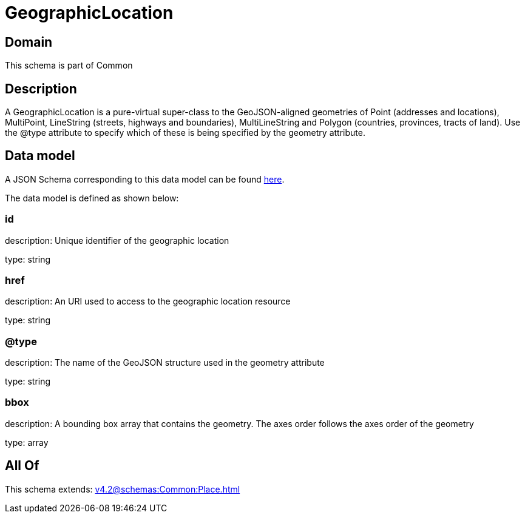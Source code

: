 = GeographicLocation

[#domain]
== Domain

This schema is part of Common

[#description]
== Description

A GeographicLocation is a pure-virtual super-class to the GeoJSON-aligned geometries of Point (addresses and locations), MultiPoint, LineString (streets, highways and boundaries), MultiLineString and Polygon (countries, provinces, tracts of land). Use the @type attribute to specify which of these is being specified by the geometry attribute.


[#data_model]
== Data model

A JSON Schema corresponding to this data model can be found https://tmforum.org[here].

The data model is defined as shown below:


=== id
description: Unique identifier of the geographic location

type: string


=== href
description: An URI used to access to the geographic location resource

type: string


=== @type
description: The name of the GeoJSON structure used in the geometry attribute

type: string


=== bbox
description: A bounding box array that contains the geometry. The axes order follows the axes order of the geometry

type: array


[#all_of]
== All Of

This schema extends: xref:v4.2@schemas:Common:Place.adoc[]
